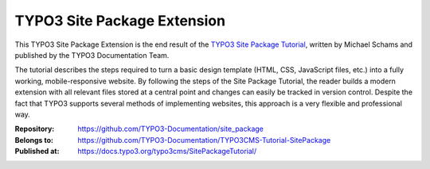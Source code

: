 ============================
TYPO3 Site Package Extension
============================

This TYPO3 Site Package Extension is the end result of the `TYPO3 Site
Package Tutorial <https://docs.typo3.org/typo3cms/SitePackageTutorial/>`__,
written by Michael Schams and published by the TYPO3 Documentation
Team.

The tutorial describes the steps required to turn a basic design
template (HTML, CSS, JavaScript files, etc.) into a fully working,
mobile-responsive website. By following the steps of the Site Package
Tutorial, the reader builds a modern extension with all relevant files
stored at a central point and changes can easily be tracked in version
control. Despite the fact that TYPO3 supports several methods of
implementing websites, this approach is a very flexible and
professional way.

:Repository:      https://github.com/TYPO3-Documentation/site_package
:Belongs to:      https://github.com/TYPO3-Documentation/TYPO3CMS-Tutorial-SitePackage
:Published at:    https://docs.typo3.org/typo3cms/SitePackageTutorial/

